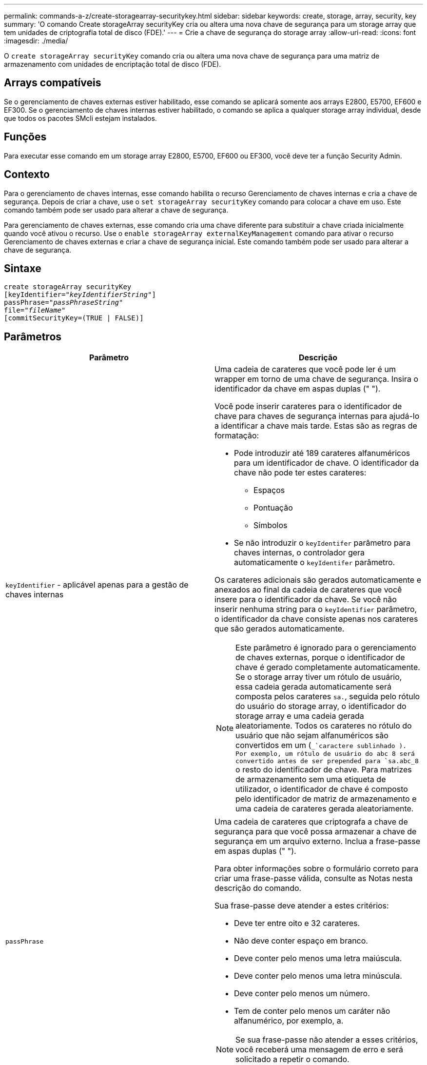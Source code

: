 ---
permalink: commands-a-z/create-storagearray-securitykey.html 
sidebar: sidebar 
keywords: create, storage, array, security, key 
summary: 'O comando Create storageArray securityKey cria ou altera uma nova chave de segurança para um storage array que tem unidades de criptografia total de disco (FDE).' 
---
= Crie a chave de segurança do storage array
:allow-uri-read: 
:icons: font
:imagesdir: ./media/


[role="lead"]
O `create storageArray securityKey` comando cria ou altera uma nova chave de segurança para uma matriz de armazenamento com unidades de encriptação total de disco (FDE).



== Arrays compatíveis

Se o gerenciamento de chaves externas estiver habilitado, esse comando se aplicará somente aos arrays E2800, E5700, EF600 e EF300. Se o gerenciamento de chaves internas estiver habilitado, o comando se aplica a qualquer storage array individual, desde que todos os pacotes SMcli estejam instalados.



== Funções

Para executar esse comando em um storage array E2800, E5700, EF600 ou EF300, você deve ter a função Security Admin.



== Contexto

Para o gerenciamento de chaves internas, esse comando habilita o recurso Gerenciamento de chaves internas e cria a chave de segurança. Depois de criar a chave, use o `set storageArray securityKey` comando para colocar a chave em uso. Este comando também pode ser usado para alterar a chave de segurança.

Para gerenciamento de chaves externas, esse comando cria uma chave diferente para substituir a chave criada inicialmente quando você ativou o recurso. Use o `enable storageArray externalKeyManagement` comando para ativar o recurso Gerenciamento de chaves externas e criar a chave de segurança inicial. Este comando também pode ser usado para alterar a chave de segurança.



== Sintaxe

[listing, subs="+macros"]
----
create storageArray securityKey
[keyIdentifier=pass:quotes[_"keyIdentifierString"_]]
passPhrase=pass:quotes[_"passPhraseString"_
file=_"fileName"_]
[commitSecurityKey=(TRUE | FALSE)]
----


== Parâmetros

|===
| Parâmetro | Descrição 


 a| 
`keyIdentifier` - aplicável apenas para a gestão de chaves internas
 a| 
Uma cadeia de carateres que você pode ler é um wrapper em torno de uma chave de segurança. Insira o identificador da chave em aspas duplas (" ").

Você pode inserir carateres para o identificador de chave para chaves de segurança internas para ajudá-lo a identificar a chave mais tarde. Estas são as regras de formatação:

* Pode introduzir até 189 carateres alfanuméricos para um identificador de chave. O identificador da chave não pode ter estes carateres:
+
** Espaços
** Pontuação
** Símbolos


* Se não introduzir o `keyIdentifer` parâmetro para chaves internas, o controlador gera automaticamente o `keyIdentifer` parâmetro.


Os carateres adicionais são gerados automaticamente e anexados ao final da cadeia de carateres que você insere para o identificador da chave. Se você não inserir nenhuma string para o `keyIdentifier` parâmetro, o identificador da chave consiste apenas nos carateres que são gerados automaticamente.

[NOTE]
====
Este parâmetro é ignorado para o gerenciamento de chaves externas, porque o identificador de chave é gerado completamente automaticamente. Se o storage array tiver um rótulo de usuário, essa cadeia gerada automaticamente será composta pelos carateres `sa.`, seguida pelo rótulo do usuário do storage array, o identificador do storage array e uma cadeia gerada aleatoriamente. Todos os carateres no rótulo do usuário que não sejam alfanuméricos são convertidos em um (`_`caractere sublinhado ). Por exemplo, um rótulo de usuário do abc 8 será convertido antes de ser prepended para `sa.abc_8` o resto do identificador de chave. Para matrizes de armazenamento sem uma etiqueta de utilizador, o identificador de chave é composto pelo identificador de matriz de armazenamento e uma cadeia de carateres gerada aleatoriamente.

====


 a| 
`passPhrase`
 a| 
Uma cadeia de carateres que criptografa a chave de segurança para que você possa armazenar a chave de segurança em um arquivo externo. Inclua a frase-passe em aspas duplas (" ").

Para obter informações sobre o formulário correto para criar uma frase-passe válida, consulte as Notas nesta descrição do comando.

Sua frase-passe deve atender a estes critérios:

* Deve ter entre oito e 32 carateres.
* Não deve conter espaço em branco.
* Deve conter pelo menos uma letra maiúscula.
* Deve conter pelo menos uma letra minúscula.
* Deve conter pelo menos um número.
* Tem de conter pelo menos um caráter não alfanumérico, por exemplo, a.


[NOTE]
====
Se sua frase-passe não atender a esses critérios, você receberá uma mensagem de erro e será solicitado a repetir o comando.

====


 a| 
`file`
 a| 
O caminho do arquivo e o nome do arquivo para o qual você deseja salvar a chave de segurança. Por exemplo:

[listing]
----
file="C:\Program Files\CLI\sup\drivesecurity.slk"
----
[NOTE]
====
O nome do ficheiro tem de ter uma extensão de `.slk` .

====
Insira o caminho do arquivo e o nome em aspas duplas (" ").



 a| 
`commitSecurityKey` - aplicável apenas para a gestão de chaves internas
 a| 
Este parâmetro compromete a chave de segurança para o storage de armazenamento para todas as unidades FDE, bem como para os controladores. Depois que a chave de segurança é confirmada, uma chave é necessária para acessar dados em unidades habilitadas de segurança no storage de armazenamento. Os dados só podem ser lidos ou alterados usando uma chave, e a unidade nunca pode ser usada em um modo não seguro sem tornar os dados inúteis ou apagar totalmente a unidade.

O valor padrão é FALSE. Se esse parâmetro for definido como FALSE, envie um comando separado `set storageArray securityKey` para confirmar a chave de segurança para o storage array.

|===


== Nível mínimo de firmware

7,40, introduzido para o gerenciamento de chaves internas

8,40, introduzido para o gerenciamento de chaves externas

